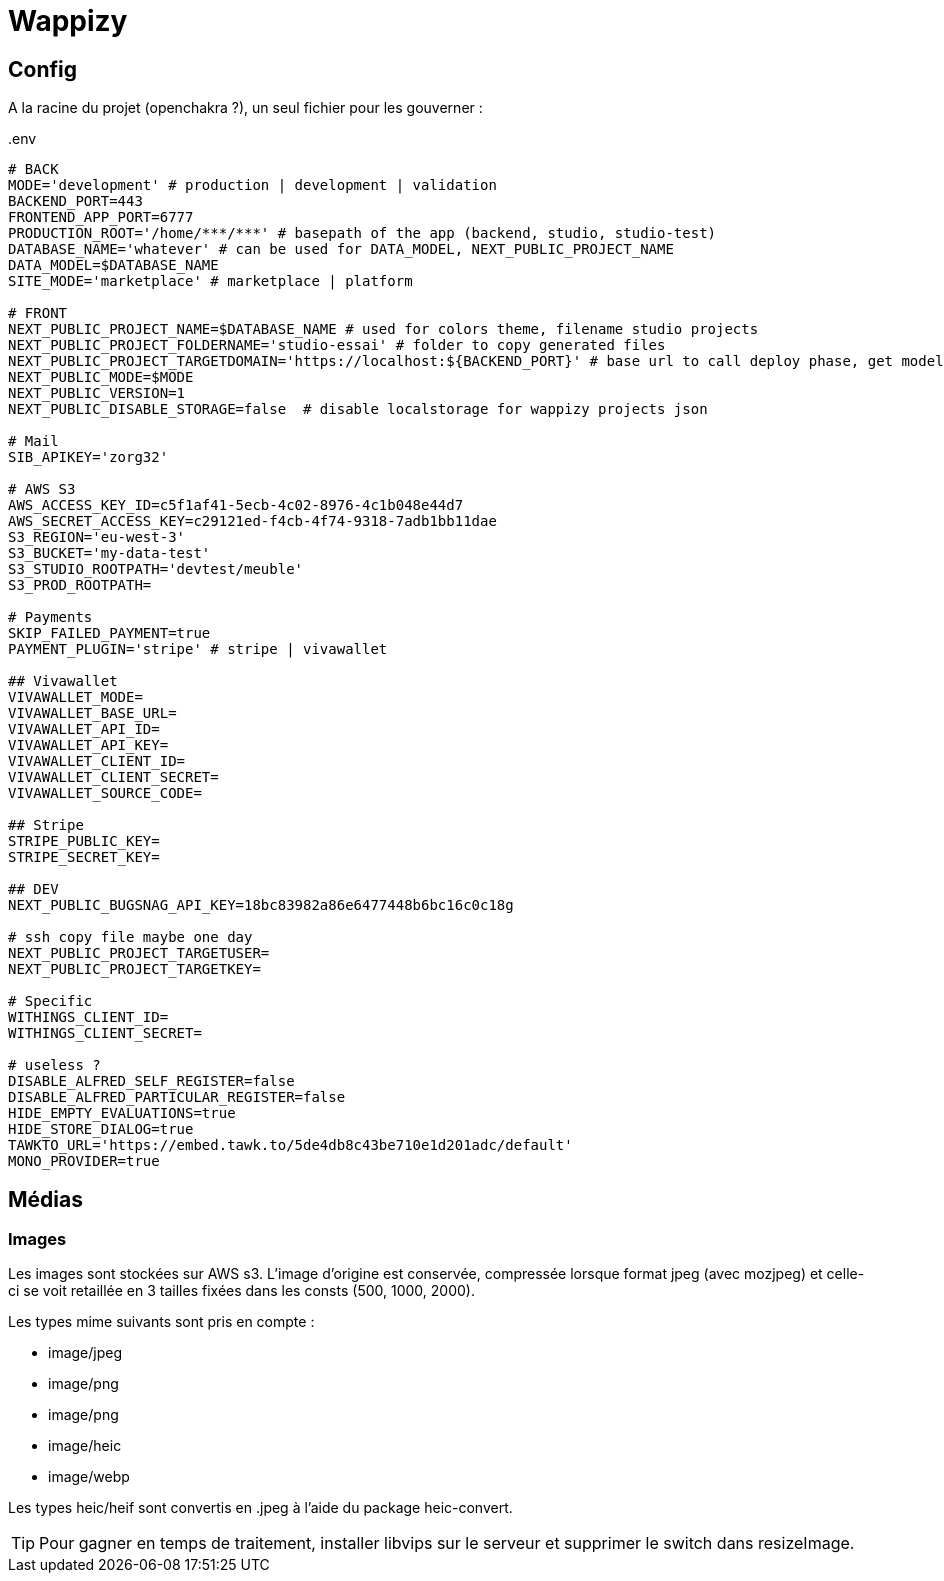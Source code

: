 # Wappizy

## Config

A la racine du projet (openchakra ?), un seul fichier pour les gouverner :

[src, txt]
..env
----

# BACK
MODE='development' # production | development | validation
BACKEND_PORT=443
FRONTEND_APP_PORT=6777
PRODUCTION_ROOT='/home/***/***' # basepath of the app (backend, studio, studio-test) 
DATABASE_NAME='whatever' # can be used for DATA_MODEL, NEXT_PUBLIC_PROJECT_NAME
DATA_MODEL=$DATABASE_NAME
SITE_MODE='marketplace' # marketplace | platform 

# FRONT 
NEXT_PUBLIC_PROJECT_NAME=$DATABASE_NAME # used for colors theme, filename studio projects
NEXT_PUBLIC_PROJECT_FOLDERNAME='studio-essai' # folder to copy generated files
NEXT_PUBLIC_PROJECT_TARGETDOMAIN='https://localhost:${BACKEND_PORT}' # base url to call deploy phase, get models, roles...
NEXT_PUBLIC_MODE=$MODE
NEXT_PUBLIC_VERSION=1
NEXT_PUBLIC_DISABLE_STORAGE=false  # disable localstorage for wappizy projects json

# Mail
SIB_APIKEY='zorg32'

# AWS S3
AWS_ACCESS_KEY_ID=c5f1af41-5ecb-4c02-8976-4c1b048e44d7
AWS_SECRET_ACCESS_KEY=c29121ed-f4cb-4f74-9318-7adb1bb11dae
S3_REGION='eu-west-3'
S3_BUCKET='my-data-test'
S3_STUDIO_ROOTPATH='devtest/meuble'
S3_PROD_ROOTPATH=

# Payments
SKIP_FAILED_PAYMENT=true
PAYMENT_PLUGIN='stripe' # stripe | vivawallet

## Vivawallet
VIVAWALLET_MODE=
VIVAWALLET_BASE_URL=
VIVAWALLET_API_ID=
VIVAWALLET_API_KEY=
VIVAWALLET_CLIENT_ID=
VIVAWALLET_CLIENT_SECRET=
VIVAWALLET_SOURCE_CODE=

## Stripe
STRIPE_PUBLIC_KEY=
STRIPE_SECRET_KEY=

## DEV
NEXT_PUBLIC_BUGSNAG_API_KEY=18bc83982a86e6477448b6bc16c0c18g

# ssh copy file maybe one day
NEXT_PUBLIC_PROJECT_TARGETUSER=
NEXT_PUBLIC_PROJECT_TARGETKEY=

# Specific
WITHINGS_CLIENT_ID=
WITHINGS_CLIENT_SECRET=

# useless ?
DISABLE_ALFRED_SELF_REGISTER=false
DISABLE_ALFRED_PARTICULAR_REGISTER=false
HIDE_EMPTY_EVALUATIONS=true
HIDE_STORE_DIALOG=true
TAWKTO_URL='https://embed.tawk.to/5de4db8c43be710e1d201adc/default'
MONO_PROVIDER=true

----



## Médias 

### Images

Les images sont stockées sur AWS s3. L'image d'origine est conservée, compressée lorsque format jpeg (avec mozjpeg) et celle-ci se voit retaillée en 3 tailles fixées dans les consts (500, 1000, 2000).

Les types mime suivants sont pris en compte :

* image/jpeg
* image/png
* image/png
* image/heic
* image/webp

Les types heic/heif sont convertis en .jpeg à l'aide du package heic-convert. 

TIP: Pour gagner en temps de traitement, installer libvips sur le serveur et supprimer le switch dans resizeImage.


